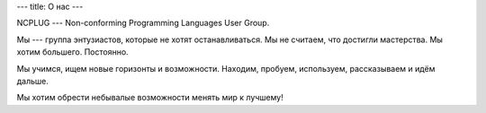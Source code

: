 ---
title: О нас
---

NCPLUG --- Non-conforming Programming Languages User Group.

Мы --- группа энтузиастов, которые не хотят останавливаться.
Мы не считаем, что достигли мастерства. Мы хотим большего. Постоянно.

Мы учимся, ищем новые горизонты и возможности. Находим,
пробуем, используем, рассказываем и идём дальше.

Мы хотим обрести небывалые возможности менять мир к лучшему!
